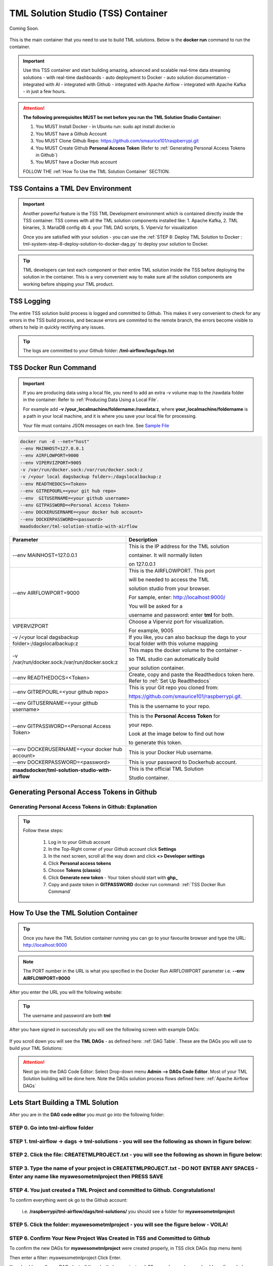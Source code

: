 TML Solution Studio (TSS) Container
======================================

Coming Soon.

.. figure:: tmlarch.png
   :scale: 80%

This is the main container that you need to use to build TML solutions.  Below is the **docker run** command to run the container.

.. important::
   Use this TSS container and start building amazing, advanced and scalable real-time data streaming solutions - with real-time dashboards - auto deployment to 
   Docker - auto solution documentation - integrated with AI - integrated with Github - integrated with Apache Airflow - integrated with Apache Kafka - in just a 
   few hours.

.. attention::

   **The following prerequisites MUST be met before you run the TML Solution Studio Container:**

   1. You MUST Install Docker - in Ubuntu run: sudo apt install docker.io

   2. You MUST have a Github Account

   3. You MUST Clone Github Repo: https://github.com/smaurice101/raspberrypi.git

   4. You MUST Create Github **Personal Access Token** (Refer to :ref:`Generating Personal Access Tokens in Github`)

   5. You MUST have a Docker Hub account

   FOLLOW THE :ref:`How To Use the TML Solution Container` SECTION.

TSS Contains a TML Dev Environment
----------------------------

.. important::
   Another powerful feature is the TSS TML Development environment which is contained directly inside the TSS container.  TSS comes with all the TML solution 
   components installed like: 1. Apache Kafka, 2. TML binaries, 3. MariaDB config db 4. your TML DAG scripts, 5. Viperviz for visualization

   Once you are satisfied with your solution - you can use the :ref:`STEP 8: Deploy TML Solution to Docker : tml-system-step-8-deploy-solution-to-docker-dag.py` 
   to deploy your solution to Docker.

.. tip::
   TML developers can test each component or their entire TML solution inside the TSS before deploying the solution in the container.  This is a very convenient 
   way to make sure all the solution components are working before shipping your TML product.

TSS Logging
-----------------

The entire TSS solution build process is logged and committed to Github.  This makes it very convenient to check for any errors in the TSS build process, and because errors are commited to the remote branch, the errors become visible to others to help in quickly rectifying any issues.

.. figure:: tsslogs.png

.. tip::
    The logs are committed to your Github folder: **/tml-airflow/logs/logs.txt**

.. figure:: tsslogs2.png

TSS Docker Run Command
--------------------

.. important::
   If you are producing data using a local file, you need to add an extra -v volume map to the /rawdata folder in the container: Refer to :ref:`Producing Data 
   Using a Local File`.

   For example add **-v /your_localmachine/foldername:/rawdata:z**, where **your_localmachine/foldername** is a path in your local machine, and it is where you 
   save your local file for processing.

   Your file must contains JSON messages on each line.  See `Sample File <https://github.com/smaurice101/raspberrypi/blob/main/tml- 
   airflow/data/IoTDatasample.txt>`_

.. code-block::

   docker run -d --net="host" 
   --env MAINHOST=127.0.0.1 
   --env AIRFLOWPORT=9000 
   --env VIPERVIZPORT=9005
   -v /var/run/docker.sock:/var/run/docker.sock:z 
   -v /<your local dagsbackup folder>:/dagslocalbackup:z
   --env READTHEDOCS=<Token>
   --env GITREPOURL=<your git hub repo> 
   --env  GITUSERNAME=<your github username> 
   --env GITPASSWORD=<Personal Access Token> 
   --env DOCKERUSERNAME=<your docker hub account> 
   --env DOCKERPASSWORD=<password> 
   maadsdocker/tml-solution-studio-with-airflow

.. list-table::

   * - **Parameter**
     - **Description**
   * - --env MAINHOST=127.0.0.1
     - This is the IP address for the TML solution 

       container.  It will normally listen 

       on 127.0.0.1
   * - --env AIRFLOWPORT=9000 
     - This is the AIRFLOWPORT.  This port 

       will be needed to access the TML 

       solution studio from your browser.  

       For sample, enter: http://localhost:9000/
 
       You will be asked for a 

       username and password: enter **tml** for both.
   * - VIPERVIZPORT
     - Choose a Viperviz port for visualization.  

       For example, 9005
   * - -v /<your local dagsbackup folder>:/dagslocalbackup:z
     - If you like, you can also backsup the dags to your local folder with this volume mapping
   * - -v /var/run/docker.sock:/var/run/docker.sock:z 
     - This maps the docker volume to the container - 

       so TML studio can automatically build 

       your solution container.
   * - --env READTHEDOCS=<Token>
     - Create, copy and paste the Readthedocs token here.  Refer to :ref:`Set Up Readthedocs`
   * - --env GITREPOURL=<your github repo> 
     - This is your Git repo you cloned from: 

       https://github.com/smaurice101/raspberrypi.git. 
   * - --env GITUSERNAME=<your github username> 
     - This is the username to your repo.
   * - --env GITPASSWORD=<Personal Access Token> 
     - This is the **Personal Access Token** for 

       your repo.   

       Look at the image below to find out how 

       to generate this token.
   * - --env DOCKERUSERNAME=<your docker hub account> 
     - This is your Docker Hub username.
   * - --env DOCKERPASSWORD=<password> 
     - This is your password to Dockerhub account.
   * - **maadsdocker/tml-solution-studio-with-airflow**
     - This is the official TML Solution 
 
       Studio container.

Generating Personal Access Tokens in Github
-------------------------

.. figure:: tmlgit2.png

Generating Personal Access Tokens in Github: Explanation
^^^^^^^^^^^^^^^^^^^^^^^^^^^^^^^^^

.. tip:: 
   Follow these steps:

      1. Log in to your Github account
      
      2. In the Top-Right corner of your Github account click **Settings**
      
      3. In the next screen, scroll all the way down and click **<> Developer settings**
      
      4. Click **Personal access tokens**
      
      5. Choose **Tokens (classic)**
      
      6. Click **Generate new token** -  Your token should start with **ghp_**
      
      7. Copy and paste token in **GITPASSWORD** docker run command: :ref:`TSS Docker Run Command`

How To Use the TML Solution Container
-------------------------

.. tip::
   Once you have the TML Solution container running you can go to your favourite browser and type the URL: http://localhost:9000

.. note::
   
   The PORT number in the URL is what you specified in the Docker Run AIRFLOWPORT parameter i.e. **--env AIRFLOWPORT=9000**

After you enter the URL you will the following website:

.. figure:: ts1.png

.. tip::

   The username and password are both **tml**

After you have signed in successfully you will see the following screen with example DAGs:

.. figure:: ts2.png

If you scroll down you will see the **TML DAGs** - as defined here: :ref:`DAG Table`.  These are the DAGs you will use to build your TML Solutions:

.. figure:: ts3.png

.. attention::

   Next go into the DAG Code Editor: Select Drop-down menu **Admin --> DAGs Code Editor**.  Most of your TML Solution building will be done here.  Note the DAGs 
   solution process flows defined here: :ref:`Apache Airflow DAGs`

.. figure:: ts4.png

Lets Start Building a TML Solution
--------------------------------

After you are in the **DAG code editor** you must go into the following folder:

STEP 0. Go into **tml-airflow** folder
^^^^^^^^^^^^^^^^^^^^^^^^^^^^^^^^^^^^^^^^^^^^^^^^^^^^^^^^^^^

   .. figure:: sol11.png

STEP 1. **tml-airflow -> dags -> tml-solutions** - you will see the following as shown in figure below:
^^^^^^^^^^^^^^^^^^^^^^^^^^^^^^^^^^^^^^^^^^^^^^^^^^^^^^^^^^^

   .. figure:: sol1.png

STEP 2. **Click the file: CREATETMLPROJECT.txt** - you will see the following as shown in figure below:
^^^^^^^^^^^^^^^^^^^^^^^^^^^^^^^^^^^^^^^^^^^^^^^^^^^^^^^^^^^^^^

   .. figure:: sol2.png

STEP 3. **Type the name of your project in CREATETMLPROJECT.txt** - DO NOT ENTER ANY SPACES - Enter any name like **myawesometmlproject** then **PRESS SAVE**
^^^^^^^^^^^^^^^^^^^^^^^^^^^^^^^^^^^^^^^^^^^^^^

   .. figure:: sol3.png

STEP 4. You just created a TML Project and committed to Github. Congratulations!  
^^^^^^^^^^^^^^^^^^^^^^^^^^^^^^^^^^^^^^^^^^^^^^^^^^^^^^^^^^^^

To confirm everything went ok go to the Github account:

   i.e. **/raspberrypi/tml-airflow/dags/tml-solutions/** you should see a folder for **myawesometmlproject**

   .. figure:: sol4.png

STEP 5. Click the folder: **myawesometmlproject** - you will see the figure below - VOILA!
^^^^^^^^^^^^^^^^^^^^^^^^^^^^^^^^^^^^^^^^^^^^^^^^^^^^^^^

   .. figure:: sol5.png

STEP 6. Confirm Your New Project Was Created in TSS and Committed to Github
^^^^^^^^^^^^^^^^^^^^^^^^^^^^^^^^^^^^^^

To confirm the new DAGs for **myawesometmlproject** were created properly, in TSS click DAGs (top menu item)

Then enter a filter: myawesometmlproject Click Enter.  

You should see all your DAGs (note if they don't show up just wait 30 seconds or so) - you should see figure below:

   .. figure:: sol6.png

.. important::
   What did you just do?

   You copied **TML TEMPLATE** DAGs to your own solution folder - for your own TML solution build.  

   If you want to create another TML solution - just repeat STEPS 1-3 with a new project name.

.. tip::
   If you want to copy from a previous TML project and **rename** to a new project then:

   a. In STEP 3 type **myawesometmlproject>myawesometmlproject2**, the character ">" means copy myawesometmlproject to myawesometmlproject2 (as shown in figure below)
   b. Hit Save
   c. Voila! You just copied an older projec to a new one and saved the time in entering paramters in the DAGs.

.. figure:: sol7.png

To confirm the new project was properly copied repeat STEPS 4 - 6.  You should see your **myawesometmlproject2** committed to Github:

.. figure:: sol8.png

Here are your new DAGs:

.. figure:: sol9.png

.. tip::
   Check the logs for status updates: Go to **/raspberrypi/tml-airflow/logs/logs.txt**

.. figure:: sol10.png

.. tip::
   For details on the editor go to `Codemirror <https://codemirror.net/5/doc/manual.html#commands>`_
